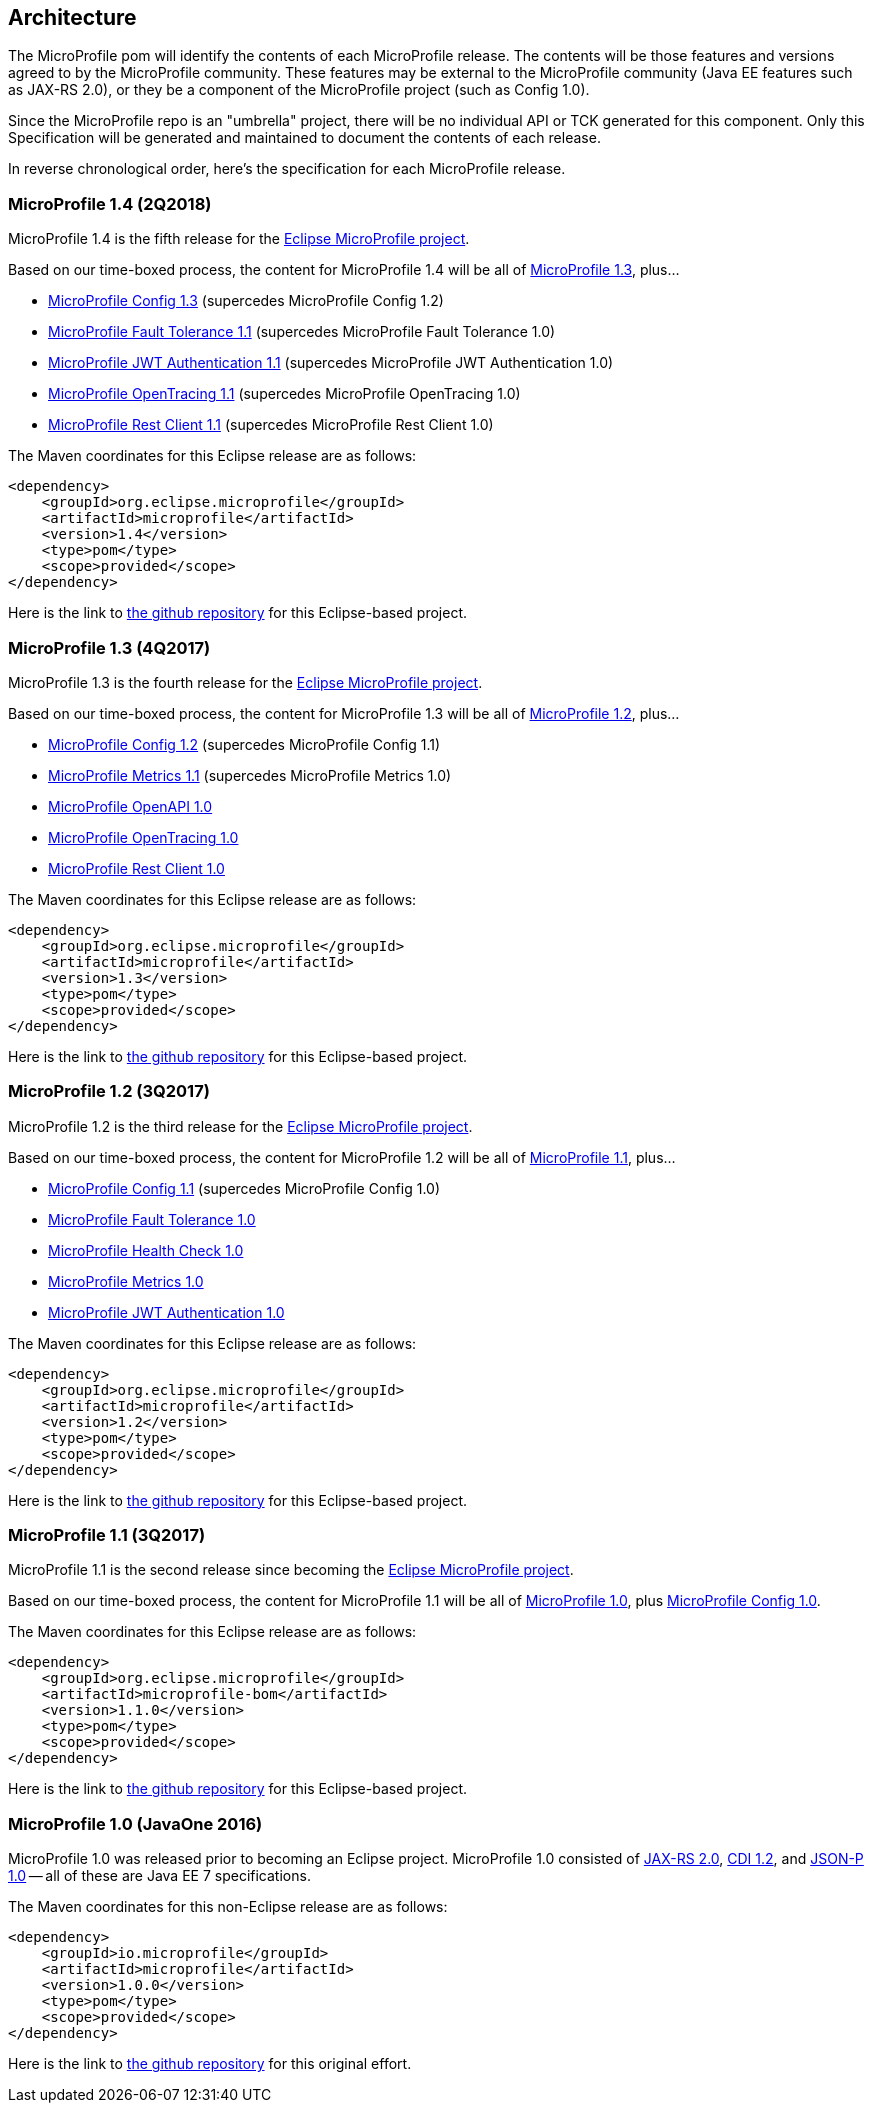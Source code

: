 //
// Copyright (c) 2017-2017 Contributors to the Eclipse Foundation
//
// See the NOTICE file(s) distributed with this work for additional
// information regarding copyright ownership.
//
// Licensed under the Apache License, Version 2.0 (the "License");
// you may not use this file except in compliance with the License.
// You may obtain a copy of the License at
//
//     http://www.apache.org/licenses/LICENSE-2.0
//
// Unless required by applicable law or agreed to in writing, software
// distributed under the License is distributed on an "AS IS" BASIS,
// WITHOUT WARRANTIES OR CONDITIONS OF ANY KIND, either express or implied.
// See the License for the specific language governing permissions and
// limitations under the License.
//
// SPDX-License-Identifier: Apache-2.0

[[architecture]]
== Architecture

The MicroProfile pom will identify the contents of each MicroProfile release.
The contents will be those features and versions agreed to by the MicroProfile community.
These features may be external to the MicroProfile community (Java EE features such as JAX-RS 2.0), or they be a component of the MicroProfile project (such as Config 1.0).

Since the MicroProfile repo is an "umbrella" project, there will be no individual API or TCK generated for this component.
Only this Specification will be generated and maintained to document the contents of each release.

In reverse chronological order, here's the specification for each MicroProfile release.

[[microprofile1.4]]
=== MicroProfile 1.4 (2Q2018)

MicroProfile 1.4 is the fifth release for the https://projects.eclipse.org/projects/technology.microprofile[Eclipse MicroProfile project].

Based on our time-boxed process, the content for MicroProfile 1.4 will be all of <<microprofile1.3, MicroProfile 1.3>>, plus...

 - https://github.com/eclipse/microprofile-config/releases/tag/1.3[MicroProfile Config 1.3] (supercedes MicroProfile Config 1.2)
 - https://github.com/eclipse/microprofile-fault-tolerance/releases/tag/1.1[MicroProfile Fault Tolerance 1.1] (supercedes MicroProfile Fault Tolerance 1.0)
 - https://github.com/eclipse/microprofile-jwt-auth/releases/tag/1.1[MicroProfile JWT Authentication 1.1] (supercedes MicroProfile JWT Authentication 1.0)
 - https://github.com/eclipse/microprofile-opentracing/releases/tag/1.1[MicroProfile OpenTracing 1.1] (supercedes MicroProfile OpenTracing 1.0)
 - https://github.com/eclipse/microprofile-rest-client/releases/tag/microprofile-rest-client-1.1[MicroProfile Rest Client 1.1] (supercedes MicroProfile Rest Client 1.0)

The Maven coordinates for this Eclipse release are as follows:
----
<dependency>
    <groupId>org.eclipse.microprofile</groupId>
    <artifactId>microprofile</artifactId>
    <version>1.4</version>
    <type>pom</type>
    <scope>provided</scope>
</dependency>
----

Here is the link to https://github.com/eclipse/microprofile/releases/tag/1.4[the github repository] for this Eclipse-based project.

[[microprofile1.3]]
=== MicroProfile 1.3 (4Q2017)

MicroProfile 1.3 is the fourth release for the https://projects.eclipse.org/projects/technology.microprofile[Eclipse MicroProfile project].

Based on our time-boxed process, the content for MicroProfile 1.3 will be all of <<microprofile1.2, MicroProfile 1.2>>, plus...

 - https://github.com/eclipse/microprofile-config/releases/tag/1.2[MicroProfile Config 1.2] (supercedes MicroProfile Config 1.1)
 - https://github.com/eclipse/microprofile-metrics/releases/tag/1.1[MicroProfile Metrics 1.1] (supercedes MicroProfile Metrics 1.0)
 - https://github.com/eclipse/microprofile-open-api/releases/tag/1.0[MicroProfile OpenAPI 1.0]
 - https://github.com/eclipse/microprofile-opentracing/releases/tag/1.0[MicroProfile OpenTracing 1.0]
 - https://github.com/eclipse/microprofile-rest-client/releases/tag/microprofile-rest-client-1.0[MicroProfile Rest Client 1.0]

The Maven coordinates for this Eclipse release are as follows:
----
<dependency>
    <groupId>org.eclipse.microprofile</groupId>
    <artifactId>microprofile</artifactId>
    <version>1.3</version>
    <type>pom</type>
    <scope>provided</scope>
</dependency>
----

Here is the link to https://github.com/eclipse/microprofile-bom/releases/tag/1.3[the github repository] for this Eclipse-based project.

[[microprofile1.2]]
=== MicroProfile 1.2 (3Q2017)

MicroProfile 1.2 is the third release for the https://projects.eclipse.org/projects/technology.microprofile[Eclipse MicroProfile project].

Based on our time-boxed process, the content for MicroProfile 1.2 will be all of <<microprofile1.1, MicroProfile 1.1>>, plus...

 - https://github.com/eclipse/microprofile-config/releases/tag/1.1[MicroProfile Config 1.1] (supercedes MicroProfile Config 1.0)
 - https://github.com/eclipse/microprofile-fault-tolerance/releases/tag/1.0[MicroProfile Fault Tolerance 1.0]
 - https://github.com/eclipse/microprofile-health/releases/tag/1.0[MicroProfile Health Check 1.0]
 - https://github.com/eclipse/microprofile-metrics/releases/tag/1.0[MicroProfile Metrics 1.0]
 - https://github.com/eclipse/microprofile-jwt-auth/releases/tag/1.0[MicroProfile JWT Authentication 1.0]

The Maven coordinates for this Eclipse release are as follows:
----
<dependency>
    <groupId>org.eclipse.microprofile</groupId>
    <artifactId>microprofile</artifactId>
    <version>1.2</version>
    <type>pom</type>
    <scope>provided</scope>
</dependency>
----

Here is the link to https://github.com/eclipse/microprofile-bom/releases/tag/1.2[the github repository] for this Eclipse-based project.


[[microprofile1.1]]
=== MicroProfile 1.1 (3Q2017)

MicroProfile 1.1 is the second release since becoming the https://projects.eclipse.org/projects/technology.microprofile[Eclipse MicroProfile project].

Based on our time-boxed process, the content for MicroProfile 1.1 will be all of <<microprofile1.0, MicroProfile 1.0>>, plus https://github.com/eclipse/microprofile-config/releases/tag/1.0[MicroProfile Config 1.0].

The Maven coordinates for this Eclipse release are as follows:
----
<dependency>
    <groupId>org.eclipse.microprofile</groupId>
    <artifactId>microprofile-bom</artifactId>
    <version>1.1.0</version>
    <type>pom</type>
    <scope>provided</scope>
</dependency>
----

Here is the link to https://github.com/eclipse/microprofile-bom/releases/tag/1.1[the github repository] for this Eclipse-based project.


[[microprofile1.0]]
=== MicroProfile 1.0 (JavaOne 2016)

MicroProfile 1.0 was released prior to becoming an Eclipse project.
MicroProfile 1.0 consisted of https://jcp.org/en/jsr/detail?id=339[JAX-RS 2.0], https://jcp.org/en/jsr/detail?id=346[CDI 1.2], and https://jcp.org/en/jsr/detail?id=353[JSON-P 1.0] -- all of these are Java EE 7 specifications.

The Maven coordinates for this non-Eclipse release are as follows:
----
<dependency>
    <groupId>io.microprofile</groupId>
    <artifactId>microprofile</artifactId>
    <version>1.0.0</version>
    <type>pom</type>
    <scope>provided</scope>
</dependency>
----

Here is the link to https://github.com/microprofile/microprofile-bom[the github repository] for this original effort.
